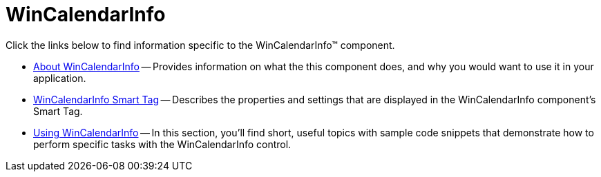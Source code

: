 ﻿////

|metadata|
{
    "name": "wincalendarinfo",
    "controlName": ["WinCalendarInfo"],
    "tags": [],
    "guid": "{47E2B76F-FA27-4262-95AA-9FB0585D82AD}",  
    "buildFlags": [],
    "createdOn": "0001-01-01T00:00:00Z"
}
|metadata|
////

= WinCalendarInfo

Click the links below to find information specific to the WinCalendarInfo™ component.

* link:wincalendarinfo-about-wincalendarinfo.html[About WinCalendarInfo] -- Provides information on what the this component does, and why you would want to use it in your application.
* link:wincalendarinfo-smart-tag.html[WinCalendarInfo Smart Tag] -- Describes the properties and settings that are displayed in the WinCalendarInfo component's Smart Tag.
* link:win-wincalendarinfo-using-wincalendarinfo.html[Using WinCalendarInfo] -- In this section, you'll find short, useful topics with sample code snippets that demonstrate how to perform specific tasks with the WinCalendarInfo control.
